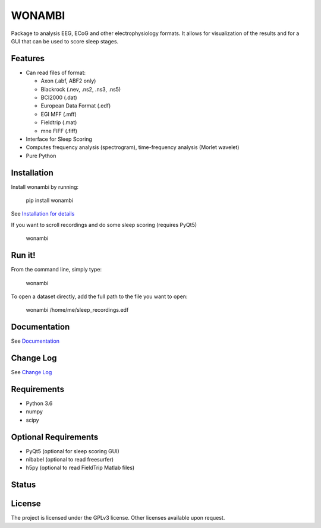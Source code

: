 WONAMBI
=======
Package to analysis EEG, ECoG and other electrophysiology formats.
It allows for visualization of the results and for a GUI that can be used to score sleep stages.

Features
--------
- Can read files of format:

  - Axon (.abf, ABF2 only)
  - Blackrock (.nev, .ns2, .ns3, .ns5)
  - BCI2000 (.dat)
  - European Data Format (.edf)
  - EGI MFF (.mff)
  - Fieldtrip (.mat)
  - mne FIFF (.fiff)

- Interface for Sleep Scoring

- Computes frequency analysis (spectrogram), time-frequency analysis (Morlet wavelet)

- Pure Python

Installation
------------
Install wonambi by running:

    pip install wonambi

See `Installation for details <http://wonambi-python.github.io/installation.html>`_

If you want to scroll recordings and do some sleep scoring (requires PyQt5)

    wonambi

Run it!
-------
From the command line, simply type:

    wonambi

To open a dataset directly, add the full path to the file you want to open:

    wonambi /home/me/sleep_recordings.edf

Documentation
-------------
See `Documentation <http://wonambi-python.github.io/>`_

Change Log
----------
See `Change Log <http://wonambi-python.github.io/changelog.html>`_

Requirements
------------
- Python 3.6
- numpy
- scipy

Optional Requirements
---------------------
- PyQt5 (optional for sleep scoring GUI)
- nibabel (optional to read freesurfer)
- h5py (optional to read FieldTrip Matlab files)

Status
------
.. image:: https://travis-ci.org/wonambi-python/wonambi.svg?branch=master
    :target: https://travis-ci.org/wonambi-python/wonambi

.. image:: https://codecov.io/gh/wonambi-python/wonambi/branch/master/graph/badge.svg
    :target: https://codecov.io/gh/wonambi-python/wonambi

License
-------
The project is licensed under the GPLv3 license.
Other licenses available upon request.
